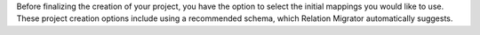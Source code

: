 Before finalizing the creation of your project, you have the option to 
select the initial mappings you would like to use. These project
creation options include using a recommended schema, which Relation 
Migrator automatically suggests.